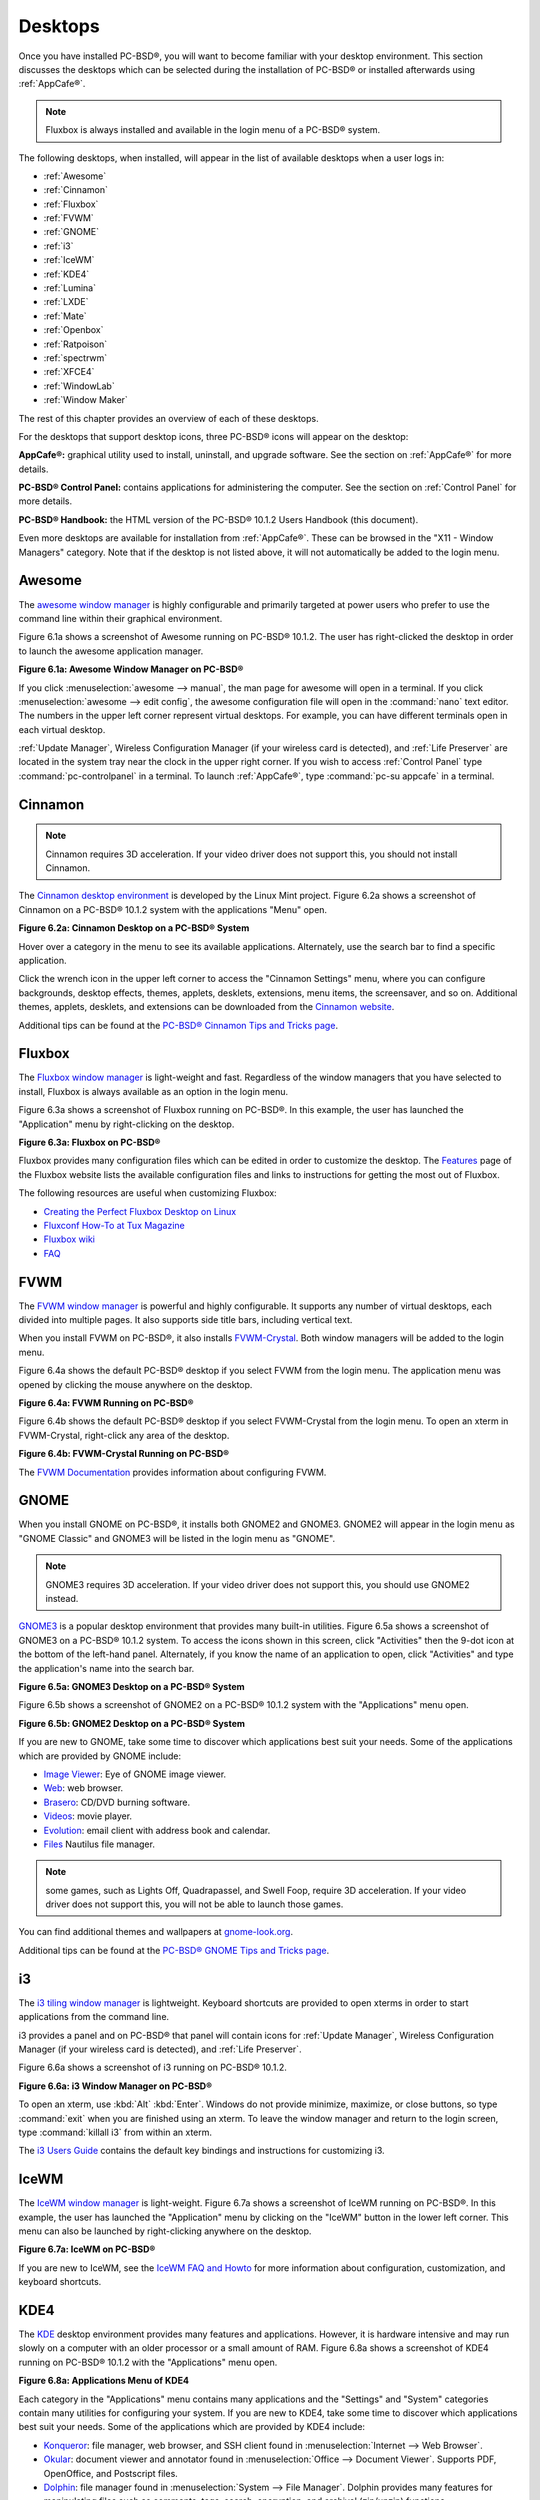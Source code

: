 .. index:: desktop
.. _Desktops:

Desktops
********

Once you have installed PC-BSD®, you will want to become familiar with your desktop environment. This section discusses the desktops which can be selected
during the installation of PC-BSD® or installed afterwards using :ref:`AppCafe®`.

.. note:: Fluxbox is always installed and available in the login menu of a PC-BSD® system.

The following desktops, when installed, will appear in the list of available desktops when a user logs in: 

* :ref:`Awesome`

* :ref:`Cinnamon`

* :ref:`Fluxbox`

* :ref:`FVWM`

* :ref:`GNOME`

* :ref:`i3`

* :ref:`IceWM`

* :ref:`KDE4`

* :ref:`Lumina`

* :ref:`LXDE`

* :ref:`Mate`

* :ref:`Openbox`

* :ref:`Ratpoison`

* :ref:`spectrwm`

* :ref:`XFCE4`

* :ref:`WindowLab`

* :ref:`Window Maker`

The rest of this chapter provides an overview of each of these desktops.

For the desktops that support desktop icons, three PC-BSD® icons will appear on the desktop: 

.. image:: images/appcafe_logo.png

**AppCafe®:** graphical utility used to install, uninstall, and upgrade software. See the section on :ref:`AppCafe®` for more details. 

.. image:: images/controlpanel_logo.png

**PC-BSD® Control Panel:** contains applications for administering the computer. See the section on :ref:`Control Panel` for more details.

.. image:: images/pcbsd-handbook.png

**PC-BSD® Handbook:** the HTML version of the PC-BSD® 10.1.2 Users Handbook (this document).

Even more desktops are available for installation from :ref:`AppCafe®`. These can be browsed in the "X11 - Window Managers" category. Note that if the
desktop is not listed above, it will not automatically be added to the login menu.

.. index:: Awesome
.. _Awesome:

Awesome
=======

The `awesome window manager <http://awesome.naquadah.org/>`_ is highly configurable and primarily targeted at power users who prefer to use the command line
within their graphical environment.

Figure 6.1a shows a screenshot of Awesome running on PC-BSD® 10.1.2. The user has right-clicked the desktop in order to launch the awesome application
manager.

**Figure 6.1a: Awesome Window Manager on PC-BSD®** 

.. image:: images/awesome.png

If you click :menuselection:`awesome --> manual`, the man page for awesome will open in a terminal. If you click :menuselection:`awesome --> edit config`, the
awesome configuration file will open in the :command:`nano` text editor. The numbers in the upper left corner represent virtual desktops. For example, you can
have different terminals open in each virtual desktop.

:ref:`Update Manager`, Wireless Configuration Manager (if your wireless card is detected), and :ref:`Life Preserver` are located in the system tray near the
clock in the upper right corner. If you wish to access :ref:`Control Panel` type :command:`pc-controlpanel` in a terminal. To launch :ref:`AppCafe®`, type
:command:`pc-su appcafe` in a terminal.

.. index:: Cinnamon
.. _Cinnamon:

Cinnamon
========

.. note:: Cinnamon requires 3D acceleration. If your video driver does not support this, you should not install Cinnamon.

The `Cinnamon desktop environment <http://cinnamon.linuxmint.com/>`_ is developed by the Linux Mint project. Figure 6.2a shows a screenshot of Cinnamon on a
PC-BSD® 10.1.2 system with the applications "Menu" open.

**Figure 6.2a: Cinnamon Desktop on a PC-BSD® System**

.. image:: images/cinnamon.png

Hover over a category in the menu to see its available applications. Alternately, use the search bar to find a specific application.

Click the wrench icon in the upper left corner to access the "Cinnamon Settings" menu, where you can configure backgrounds, desktop effects, themes, applets,
desklets, extensions, menu items, the screensaver, and so on. Additional themes, applets, desklets, and extensions can be downloaded from the
`Cinnamon website <http://cinnamon.linuxmint.com/>`_.

Additional tips can be found at the `PC-BSD® Cinnamon Tips and Tricks page <http://wiki.pcbsd.org/index.php/AppCafe/x11/cinnamon>`_.


.. index:: Fluxbox
.. _Fluxbox:

Fluxbox
=======

The `Fluxbox window manager <http://fluxbox.org/>`_ is light-weight and fast. Regardless of the window managers that you have selected to install, Fluxbox is
always available as an option in the login menu.

Figure 6.3a shows a screenshot of Fluxbox running on PC-BSD®. In this example, the user has launched the "Application" menu by right-clicking on the desktop.

**Figure 6.3a: Fluxbox on PC-BSD®** 

.. image:: images/fluxbox1.png

Fluxbox provides many configuration files which can be edited in order to customize the desktop. The `Features <http://www.fluxbox.org/features/>`_ page of
the Fluxbox website lists the available configuration files and links to instructions for getting the most out of Fluxbox.

The following resources are useful when customizing Fluxbox:

* `Creating the Perfect Fluxbox Desktop on Linux <https://www.linux.com/learn/tutorials/467792-creating-the-perfect-fluxbox-desktop-on-linux>`_

* `Fluxconf How-To at Tux Magazine <http://www.tuxmagazine.com/node/1000191>`_

* `Fluxbox wiki <http://fluxbox-wiki.org/>`_

* `FAQ <http://fluxbox-wiki.org/FAQ_en.html>`_

.. index:: FVWM
.. _FVWM:

FVWM
====

The `FVWM window manager <http://fvwm.org/>`_ is powerful and highly configurable. It supports any number of virtual desktops, each divided into multiple
pages. It also supports side title bars, including vertical text.

When you install FVWM on PC-BSD®, it also installs `FVWM-Crystal <http://gna.org/projects/fvwm-crystal/>`_. Both window managers will be added to the login
menu.

Figure 6.4a shows the default PC-BSD® desktop if you select FVWM from the login menu. The application menu was opened by clicking the mouse anywhere on the
desktop.

**Figure 6.4a: FVWM Running on PC-BSD®** 

.. image:: images/fvwm1.png

Figure 6.4b shows the default PC-BSD® desktop if you select FVWM-Crystal from the login menu. To open an xterm in FVWM-Crystal, right-click any area of the
desktop.

**Figure 6.4b: FVWM-Crystal Running on PC-BSD®**

.. image:: images/fvwm2.png

The `FVWM Documentation <http://fvwm.org/doc/unstable/index.html>`_ provides information about configuring FVWM.

.. index:: GNOME
.. _GNOME:

GNOME
=====

When you install GNOME on PC-BSD®, it installs both GNOME2 and GNOME3. GNOME2 will appear in the login menu as "GNOME Classic" and GNOME3 will be listed in
the login menu as "GNOME". 

.. note:: GNOME3 requires 3D acceleration. If your video driver does not support this, you should use GNOME2 instead.

`GNOME3 <http://www.gnome.org/>`_ is a popular desktop environment that provides many built-in utilities. Figure 6.5a shows a screenshot of GNOME3 on a
PC-BSD® 10.1.2 system. To access the icons shown in this screen, click "Activities" then the 9-dot icon at the bottom of the left-hand panel. Alternately, if
you know the name of an application to open, click "Activities" and type the application's name into the search bar.

**Figure 6.5a: GNOME3 Desktop on a PC-BSD® System**

.. image:: images/gnome1.png

Figure 6.5b shows a screenshot of GNOME2 on a PC-BSD® 10.1.2 system with the "Applications" menu open.

**Figure 6.5b: GNOME2 Desktop on a PC-BSD® System**

.. image:: images/gnome2.png

If you are new to GNOME, take some time to discover which applications best suit your needs. Some of the applications which are provided by GNOME include: 

* `Image Viewer <http://projects.gnome.org/eog/>`_: Eye of GNOME image viewer.
  

* `Web <https://wiki.gnome.org/Apps/Web>`_: web browser.
  

* `Brasero <http://projects.gnome.org/brasero/>`_: CD/DVD burning software.
  

* `Videos <https://wiki.gnome.org/Apps/Videos>`_: movie player.
  

* `Evolution <http://projects.gnome.org/evolution/>`_: email client with address book and calendar.
  

* `Files <:http://live.gnome.org/Nautilus>`_ Nautilus file manager.

.. note:: some games, such as Lights Off, Quadrapassel, and Swell Foop, require 3D acceleration. If your video driver does not support this, you will not be
   able to launch those games.

You can find additional themes and wallpapers at `gnome-look.org <http://gnome-look.org/>`_.

Additional tips can be found at the `PC-BSD® GNOME Tips and Tricks page <http://wiki.pcbsd.org/index.php/AppCafe/x11/gnome3>`_.

.. index:: i3
.. _i3:

i3
==

The `i3 tiling window manager <http://gnome-look.org/>`_ is lightweight. Keyboard shortcuts are provided to open xterms in order to start applications from
the command line.

i3 provides a panel and on PC-BSD® that panel will contain icons for :ref:`Update Manager`, Wireless Configuration Manager (if your wireless card is
detected), and :ref:`Life Preserver`.

Figure 6.6a shows a screenshot of i3 running on PC-BSD® 10.1.2. 

**Figure 6.6a: i3 Window Manager on PC-BSD®** 

.. image:: images/i3.png

To open an xterm, use :kbd:`Alt` :kbd:`Enter`. Windows do not provide minimize, maximize, or close buttons, so type :command:`exit` when you are finished
using an xterm. To leave the window manager and return to the login screen, type :command:`killall i3` from within an xterm.

The `i3 Users Guide <http://i3wm.org/docs/userguide.html>`_ contains the default key bindings and instructions for customizing i3.

.. index:: IceWM
.. _IceWM:

IceWM
=====

The `IceWM window manager <http://www.icewm.org/>`_ is light-weight. Figure 6.7a shows a screenshot of IceWM running on PC-BSD®. In this example, the
user has launched the "Application" menu by clicking on the "IceWM" button in the lower left corner. This menu can also be launched by right-clicking
anywhere on the desktop.

**Figure 6.7a: IceWM on PC-BSD®**

.. image:: images/icewm.png

If you are new to IceWM, see the `IceWM FAQ and Howto <http://www.sosst.sk/doc/icewm/FAQ/>`_ for more information about configuration, customization, and
keyboard shortcuts.

.. index:: KDE
.. _KDE4:

KDE4
====

The `KDE <http://kde.org/>`_ desktop environment provides many features and applications. However, it is hardware intensive and may run slowly on a computer
with an older processor or a small amount of RAM. Figure 6.8a shows a screenshot of KDE4 running on PC-BSD® 10.1.2 with the "Applications" menu open.

**Figure 6.8a: Applications Menu of KDE4**

.. image:: images/kde.png

Each category in the "Applications" menu contains many applications and the "Settings" and "System" categories contain many utilities for configuring your
system. If you are new to KDE4, take some time to discover which applications best suit your needs. Some of the applications which are provided by KDE4
include: 

* `Konqueror <http://docs.kde.org/stable/en/applications/konqueror/index.html>`_: file manager, web browser, and SSH client found in
  :menuselection:`Internet --> Web Browser`.

* `Okular <http://docs.kde.org/stable/en/kdegraphics/okular/index.html>`_: document viewer and annotator found in :menuselection:`Office --> Document Viewer`.
  Supports PDF, OpenOffice, and Postscript files.

* `Dolphin <http://docs.kde.org/stable/en/applications/dolphin/index.html>`_: file manager found in :menuselection:`System --> File Manager`. Dolphin provides
  many features for manipulating files such as comments, tags, search, encryption, and archival (zip/unzip) functions.

By default, desktop effects are disabled as not all video cards support them. If your video card supports 3D effects and you would like to enable them in KDE,
go to :menuselection:`System Settings --> Desktop Effects --> General` and check the box "Enable desktop effects at startup". 

Some of KDE's games require 3D support. If your video card does not support 3D, these games will fail to start.

If you have KDE installed and are currently logged into a different window manager, you can still run any KDE application by specifying its name. For example,
type :command:`konqueror` to run the Konqueror web browser or :command:`dolphin` to access the Dolphin file manager.

`KDE Applications <http://www.kde.org/applications/>`_ includes descriptions and screenshots of all of KDE's applications as well as links to their handbooks.

`kde-look.org <http://www.kde-look.org/>`_ contains additional themes and wallpapers.

.. index:: Lumina
.. _Lumina:

Lumina
======

The Lumina Desktop Environment (Lumina for short) is a lightweight, XDG-compliant, BSD-licensed desktop environment that focuses specifically on streamlining
the ability to get work done while minimizing system overhead. It is specifically designed for PC-BSD® and FreeBSD, but has also been ported to many other
BSD and Linux operating systems. It is based on the Qt graphical toolkit and the Fluxbox window manager, and uses a small number of X utilities for various
tasks, such as :command:`numlockx` and :command:`xscreensaver`.

Lumina's features include: 

* Very little system overhead.

* Intelligent "favorites" system for creating quick shortcuts to applications, files, and directories.

* ZFS file restore functionality through the "Insight" file manager.

* Desktop system is plugin-based, which is similar to Android or other modern operating systems.

* Simple access to operating system-specific functionality such as screen brightness, audio volume, and battery status.

Figure 6.9a shows a screenshot of Lumina on a PC-BSD® 10.1.2 system with the "User" button clicked.

**Figure 6.9a: Lumina Desktop**

.. image:: images/lumina1.png

.. note:: while the PCDM login manager will automatically display Lumina in the desktop menu on a PC-BSD® system, users of other operating systems can add
   "Lumina-DE" as the name of the binary in their :file:`.startx`, :file:`.xinitrc`, or similar startup file.

The "User" button provides quick access for user interaction with the system. The left frame of this menu contains the following 4 tabs: 

* **Favorites:** the yellow star icon allows the user to quickly launch anything that was setup as a "favorite". Favorites can be applications, files, or
  directories, and are separated into those three categories. Favorites can be removed by clicking the small button on the right side of the entry. If the
  button icon is a red minus sign, removing the favorite does not actually delete the file as just its link is removed. If the button icon is a trash can, the
  file will actually get deleted permanently. Note that anything that exists in the users Desktop folder (:file:`~/Desktop`) is automatically treated as a
  favorite.

* **System Applications:** the white and blue gear icon lets the user browse all the applications currently registered on the system. By default, applications
  are listed alphabetically, but the list can be narrowed down by category using the drop-down list at the top of the tab. If you are running PC-BSD® or
  another operating system that has a pre-defined application "store", you will also have a shortcut at the top of the tab which will open up that application
  store. On a PC-BSD® system, the shortcut is to :ref:`AppCafe®`. Each application has a little "star" button on the right side of the entry. This allows
  you to mark an application as a favorite and have it appear on your personal list of quick shortcuts.

* **Home Directory:** the blue folder icon lets the user quickly browse through all the directories in their home and open any of them in the Insight file
  manager by clicking the "Browse" button. You also have the same little "star" on directories that can be clicked to mark that directory as a favorite if you
  want quick access to it later.

* **Desktop Preferences:** the yellow tool icon provides quick shortcuts to system and desktop configuration utilities. It also contains "About the Lumina Desktop"
  which can be clicked to determine the installed version of Lumina. You can also determine the version by typing :command:`lumina-info`.

If you are on PC-BSD®, or a supported operating system, you should have links to the operating system's control panel, the desktop configuration utility
(:command:`lumina-config`), :command:`qt-config` (if it is installed), the screen configuration utility (:command:`lumina-xconfig`), and the screensaver configuration utility.

Any open windows or applications will have a button appear in the section of the panel near the "User" button. If the application provides an icon, the button
will appear as that icon and if you mouse over it, the tooltip will show the name of the application. If you have multiple copies of an application running,
it will combine all those entries into a single button and list the number of windows after the icon. If you click on a button, it will automatically make
that window active. If there are multiple windows, you can select the particular window you want from a drop-down menu. The color of the button will change
depending on the state of the window: grey for a hidden or minimized window, white for a visible but inactive window, yellow for the active window, and orange
for a window that needs attention.

The system tray is located in the right portion of the panel. Any applications that register a tray icon will appear in this area. Click an icon to
interact with that application directly. The current system time shown by the clock is in the default format for the current locale.

.. index:: Lumina
.. _System Dashboard:

System Dashboard
----------------

The "System Dashboard" button is located at the far right of the panel and shown in Figure 6.9b. 

**Figure 6.9b: System Dashboard Menu**

.. image:: images/lumina2.png

This button provides quick access to hardware-specific information or operations, as supported by your operating system. The possible menu entries are: 

* A slider for changing the audio volume for the system from 0% to 100%. If the operating system provides a mixer utility, an icon will also appear. Click the
  icon to launch that mixer utility for advanced control of the audio system.

* The current status of the battery, if your system has one, and the estimated time remaining if that battery is discharging.

* A listing of the number of virtual workspaces that are in use, with arrows to switch between the different workspaces. 

* The "Log Out" button for ending the desktop session. When the "Log Out" button is clicked, a window of choices will be displayed in the middle of the screen.
  The choices include: "Log Out", "Restart" (if the user has permission), "Shutdown" (if the user has permission), "Cancel" (to exit the choice menu), "Lock" (which returns
  to a login menu), and "Suspend" (press the system's power button to login and resume operation).
  
.. index:: Lumina
.. _Right-Click Menu:

Right-Click Menu
----------------

If the user right-clicks on the desktop, a menu of quick shortcuts will appear for instant access and the title of the menu will indicate the name of the
workspace. While this menu can be customized, here is a quick summary of the default items on the menu.

* **Terminal:** used to launch a system terminal. The default is :command:`xterm`, but this can be customized.

* **Browse System:** launches the file manager. The default file manager, Insight, is recommended but this can be customized.

* **Settings:** contains configuration shortcuts for the screensaver, desktop, and screen, as well as a shortcut to :ref:`Control Panel` and for determining the version of Lumina.

* **Unlock/Lock Desktop:** used to lock or unlock the desktop plugins. When unlocked, desktop plugins become "active" and can be moved, resized, or removed
  from the desktop. It is recommended to leave the desktop locked during normal operations.

* **Snap Plugins to Grid:** this option only appears when the desktop is unlocked. Used to align and resize all the desktop plugins on an invisible 32x32
  pixel grid, with special adjustments to align on the bottom and right screen edges if necessary, in order to provide a uniform appearance.

* **Log Out:** opens the system log out window, with options to shutdown/restart the system (if the user has permission), log out of the desktop session, lock
  the system, or cancel the log out window.

.. index:: Lumina
.. _Lumina Configuration Utility:

Lumina Configuration Utility
----------------------------

The Lumina Configuration utility, shown in Figure 6.9c, allows the user to configure every aspect of the desktop and is the recommended way to make changes.
To launch this utility, click the "User" icon then :menuselection:`Desktop Preferences --> Desktop Appearance/Plugins` or, right-click the desktop and click
:menuselection:`Settings --> Desktop`, or type :command:`lumina-config` from an xterm.

**Figure 6.9c: Lumina Desktop Configuration**

.. image:: images/lumina3.png

Each of the tabs at the top configures a different area of the system, with the most frequently changed options on the left side. Once changes have been made,
the "Save Changes" button at the bottom of the window will become active. This allows the user to setup multiple changes in any tab and apply them all at the
same time.

.. note:: if you make any changes in any of the tabs, click "Save Changes" before exiting this utility in order to save them.

The following tabs are available: 

**Appearance:** this tab is used to change the visual appearance and functionality of the desktop on a per-screen basis. The "Wallpaper" tab can be used to add
("+" button) or remove ("-" button) the image(s) to use for the desktop's wallpaper. By default, when you click the "+" button, the Lumina backgrounds stored in
:file:`/usr/local/share/wallpapers/Lumina-DE/` are displayed. Click the drop-down "Look In:" menu to select an alternate wallpaper location. If multiple images
are selected, the "Rotate Background" button can be selected as well as a specified time interval in minutes to rotate to the next image.

Click the "Theme" tab to change the default font, font size, theme template, color scheme, and icon pack. It is possible to create your own theme template or color
scheme by clicking the "Edit" button next to those options and changing the settings as necessary. Note that the theme templates are written as Qt stylesheets, so some
scripting experience may be helpful when configuring a theme. After making your changes, you can either click the "Save" button to save the theme without closing the editor,
or click the "Apply" button which will both save the theme and close the theme editor.

**Interface:** the "Interface" tab is used to configure the desktop menu and panels. Its "Desktop" tab, shown in Figure 6.9d, is used to configure which items appear in the
right-click menu.

**Figure 6.9d: Right-Click Menu Configuration**

.. image:: images/lumina4.png

To add an item to the right-click menu, click the "+" button. This will open the "Select Plugin" where you can add an application, custom app, an entry for the File Manager,
a separator, a shortcut to Settings, a terminal, or a listing of currently open applications. Alternately, click "Add Utility to Screen" and select which application to add.
To remove an item from the right-click menu, highlight it and click the "-" button. Use the arrow buttons to change the order of the items in the right-click menu.

Click the "Panels" tab to see the screen shown in Figure 6.9e.

**Figure 6.9e: Panel Configuration**

.. image:: images/lumina5.png

This screen can be used to customize the location, size, alignment, and theme of an existing panel and to add ("+") or delete ("-") additional panels. Panels must
be aligned along a screen edge, opposite screen edges in the case of two panels, and may have any width, color, or transparency. Use the "Location" drop-down menu
to set the location of the panel which can be "Top", "Bottom", "Left", or "Right". The "Size" can be used to specify the panel width in pixels and the length as a
percentage. The "Alignment" drop-down menu can be used to center the panel on the edge or pin it to one of the corners. If you would like the panel to be hidden unless
the mouse is hovered over it, check the box "Auto-hide Panel". Use the "Custom Color" option to fine-tune the panel color. 

Once a panel's appearance has been configured, plugins can be added by clicking "Plugins" then the "+" button and selecting a plugin from the list that appears. Similarly,
clicking the "-" button will remove the selected plugin, and the arrow buttons can be used to move the location of the plugin on the panel. The top of the
list corresponds to either the top of a vertical panel or the left side of a horizontal panel. Some of the available plugins include:

* Application Launcher: when you select this plugin, it will prompt you to select the application to launch. This will add a shortcut for launching the selected application
  to the panel.

* Battery Monitor: hover over this icon to view the current charge status of the battery. When the charge reaches 15% or below, the low battery icon will flash intermittently
  and will change to a low battery icon when there is less than 5% charge left.

* Desktop Bar: adds a "star" button for automatically displaying entries for anything in the :file:`~/Desktop` folder and alternately launching the selected entry.

* Start Menu: adds a classic start menu as seen on other operating systems.

* Home Button: this button will hide all open windows so that only the desktop is visible. This is useful for touch screens or small devices.

* Task Manager: is added by default. Its behavior is to group windows by application.

* Task Manager (No Groups): ensures that every window gets its own button. This uses a lot more space on the panel since it needs to put part of the window title on
  each button.

.. note:: each Lumina plugin automatically contains a unique settings file in :file:`~/.lumina/desktop-plugins/<plugin_name>---<screen number>.<pluginnumber>.conf`, which
   contains its location and sizing information as well as providing the possibility for each plugin to store its own customized settings as necessary.

**Applications:** the "Applications" tab, shown in Figure 6.9f, is used to configure which applications start when you login to Lumina as well as the default
applications and file types. 

**Figure 6.9f: Lumina Applications Configuration**

.. image:: images/lumina6.png

To configure auto-start, click the "Application" menu to select the application's name from a drop-down menu or the "Binary" or "File" icon to browse to the location of 
the application or file to open. If you select a file name, Lumina will automatically open it in an application that is capable of reading the file type.

To configure the default applications and file types, click the "File Defaults" tab. In the screen shown in Figure 6.9g, you can configure the default web browser,
email client, file manager, and virtual terminal. Either click "Click to Set" or the name of the existing application to select from a menu of available applications.
If you wish to restore the default application, click the current application's name, then click "Restore Defaults".

**Figure 6.9g: Lumina Defaults Configuration**

.. image:: images/lumina7.png

This screen can also be used to set the default application for several categories of file types. To add an application, select the file type and either
click "Set App", which will open a drop-down menu of common applications, or "Set Binary", which will open a file browser so that you can browse to the path
of the application.

.. note:: some applications, such as web browsers, keep their own internal lists of default applications for opening particular types of files. If you set
   that application to use the :command:`lumina-open` or :command:`xdg-open` utilities, it will use the default applications that are set here instead so that
   there is only a single list of default applications for the system.

**Shortcuts:** the "Shortcuts" tab, shown in Figure 6.9h, is used to configure various keyboard shortcuts for system or window tasks. Most of these
options relate to window and workspace management, such as moving windows between workspaces, but there are also options for changing the system audio volume
or screen brightness. Note that a shortcut that is already in use can **not** be assigned to another action. First, that shortcut needs to be cleared and
saved, before that key press will be detectable when creating or changing a shortcut.

**Figure 6.9h: Lumina Shortcuts Configuration**

.. image:: images/lumina8.png

**Session:** the "Session" tab, shown in Figure 6.9i, governs the general settings for the desktop session. These settings are usually not changed on a
frequent basis.

**Figure 6.9i: Lumina Session Configuration**

.. image:: images/lumina12.png

The "General Options" tab contains the following options: "Enable numlock on startup", "Play chimes on startup", and "Play chimes on exit". It can also
be used to change the user's icon which appears in the login menu and to set the time format, date format, and time zone. It can also be used to reset
the desktop settings to either system defaults or Lumina defaults.

The "Window System" tab allows the user to setup various configuration options for the window manager. These options include the number of workspaces,
where new windows are placed on the screen, when windows receive focus, and the appearance of the frame around application windows.
  
.. index:: Lumina
.. _Lumina Screenshot:

Lumina Screenshot
-----------------

This utility can be used to take screenshots of the desktop or applications and save them as PNG image files. To launch this utility, click the icon for
:menuselection:`System Applications --> Lumina Screenshot` or type :command:`lumina-screenshot` from an xterm.

To take a screenshot, click the "Snap" button in the upper-right corner of the screen shown in Figure 6.9j.

**Figure 6.9j: Lumina Screenshot**

.. image:: images/lumina9.png

The settings at the bottom of the window can be used to select the "Entire Screen" or to "Select Window". The delay, in number of seconds, can also be
configured in order to give time to setup the screenshot. If you like the look of the taken screenshot, as shown in the preview, click the "Save" button to
open a window where you can specify the name and location of the saved screenshot.

.. note:: the "Print Screen" keyboard shortcut is set to run this utility by default.

.. index:: Lumina
.. _Insight File Manager:

Insight File Manager
--------------------

The Insight file manager, shown in Figure 6.9k, allows the user to easily browse and modify files on the local system on a per-directory basis. To open
Insight, right-click the desktop and select "Browse System" or type :command:`lumina-fm` from an xterm.

**Figure 6.9k: Insight File Manager**

.. image:: images/lumina10.png

It is possible to open up additional directories through the tab system (use :kbd:`Ctrl-T` or click :menuselection:`File --> New Tab`), allowing the user to
easily manage multiple locations on the system. Insight also features the ability to "bookmark" locations on the system for instant access via the "star"
button. Once a location has been bookmarked, it will be available via the "Bookmarks" menu at the top of the window. Any removable devices that are available
on the system will show up in the "External Devices" menu, if supported by the operating system. When an item is selected, the options on the left side of the
screen will show the possible actions that may be taken with regards to that item. Possible actions include: "open", "open with" (will prompt for the
application to use), "add to favorites", "rename", "cut", "copy", "paste", and "delete". By default, the actions buttons are visible. They can be made
invisible by clicking :menuselection:`View --> Show Action Buttons`. To disable thumbnails, uncheck :menuselection:`View --> Load Thumbnails. Note that
this option does not retroactively remove thumbnails that have already been loaded, it only prevents loading thumbnails in new directories. Hidden files are
not shown by default; this can be changed by checking :menuselection:`View --> Show Hidden Files.

If you select a file or directory and right-click it, the following options become available: "Open", "Open With" (where you select the application to use), "Rename",
"View Checksums" (shows the MD5 checksum), "Cut Selection", "Copy Selection", "Paste", "Delete Selection", or "File Properties" (such as file type, size,
permissions, and creation date).

A few additional options may be available at the bottom of the window, depending on the directory being viewed and the types of files that are in it:

* **New file:** the ability to create a new file is available if the user has permission to modify the contents of the current directory.

* **New Dir:** the ability to create a new directory is available if the user has permission to modify the contents of the current directory.

* **Slideshow:** if there are image files in the directory, this option will display those image files as a slideshow and provide arrows for going forward or back by
  one file or to the very beginning or end of the file list. Buttons are also provided for deleting the currently displayed image or to rotate it, and save the
  rotation, clockwise or counter-clockwise.

* **Play:** will appear if there are supported multimedia files in the directory. The types of files that are supported depends on what multimedia plugins are
  installed on the system. If a particular file is not recognized as a multimedia file, install the associated multimedia codec using the operating system's
  application management software and restart the file manager.

* **Backups:** if the system is formatted with ZFS and snapshots of the current directory are available, this button will appear. Snapshots are organized from
  oldest to newest, with the most recent snapshot selected by default, and the contents of the directory at the time of that snapshot are displayed. To
  restore a file or multiple files, select them from the list and click the "Restore Selection" button. If those files still exist and you want to overwrite
  them, make sure the "Overwrite Existing Files" option is checked first. Otherwise, if a file with that name exists, the restore will append a number to the
  end of the filename. For example, the first restored version of :file:`testfile.txt` will become :file:`testfile-1.txt`.
  
.. index:: Lumina
.. _Lumina Open:

Lumina Open
-----------

To open a file, directory, or URL from the command line, use :command:`lumina-open` followed by the full path to the file or the URL. This utility will look
for an appropriate application to use to open the specified file or URL. If there is no default application registered for the input type, a small dialog will
prompt the user to select which application to use, and optionally set it as the default application for this file type. As seen in Figure 6.9l, this dialog
organizes the available applications into three types: 

* **Preferred:** these applications have registered their Mime type with the system and can open that type of file. Also included are any applications that
  have been used to open this type of file before as it keeps track of the last three applications used for that file type.

* **Available:** displays all the applications installed on the system, organized by category and name.

* **Custom:** lets the user manually type in the binary name or path of the application to use. It also provides a small button to let the user graphically
  search the system for the binary. Whenever text is entered, a check is performed to determine whether that is a valid binary and the icon will change
  between a green checkmark or a red X as appropriate.

**Figure 6.9l: Lumina Open**

.. image:: images/lumina11.png

.. index:: Lumina
.. _Lumina Search:

Lumina Search
-------------

The :command:`lumina-search` utility provides the ability to easily search for and launch applications or to quickly search for file and directories. The "*" wildcard
can be used in the search terms and the search will include hidden files if the search term starts with a dot ("."). Figure 6.9m shows a screenshot of this utility.

**Figure 6.9m: Lumina Search**

.. image:: images/lumina13.png

By default, a "Files or Directories" search is limited to the user's home directory, as indicated by the "Search: ~" at the bottom of the screen. The "Smart: Off" indicates
that every subdirectory is included in the search; in other words, there are no excluded directories. To add additional search directories or to exclude subdirectories, click 
the wrench icon to see the screen shown in Figure 6.9n.

**Figure 6.9n: Configuring the Search Directories**

.. image:: images/lumina14.png

Click the blue folder icon to change the starting search directory. For example, you can select "Computer" then "/" from the "Select Search Directory" screen to search the entire
contents of the computer. You can also add directories to exclude from searches by clicking the "+" button. If you add any excludes, you can delete an exclude by highlighting it
and clicking the "-" button. By default, the "Save as Defaults" option is selected. Unselect this option if you only wish to temporarily modify your search settings.

.. index:: Lumina
.. _Lumina Xconfig:

Lumina Xconfig
--------------

The :command:`lumina-xconfig` utility is a graphical front-end to the :command:`xrandr` command line utility. It provides the ability to probe and manage any number
of attached monitors. To start this utility, right-click the desktop and select :menuselection:`Settings --> Screen Configuration`, click the "User" icon then
:menuselection:`Desktop Preferences --> Screen Configuration`, or type :command:`lumina-xconfig` from an xterm. This will open a screen similar to the one shown in
Figure 6.9o.

**Figure 6.9o: Configuring Monitors**

.. image:: images/lumina15.png

In this example, two monitors are attached to the system and each is displayed along with their current screen resolution.

.. index:: LXDE
.. _LXDE:

LXDE
====

The `Lightweight X11 Desktop Environment <http://lxde.org/>`_ is an excellent choice for older hardware or for users who want a complete desktop
environment without all of the overhead required by KDE or GNOME. Since it is XDG-compliant, the PC-BSD® :ref:`Control Panel`, :ref:`AppCafe®`, and
:ref:`Life Preserver` are available on the desktop and integrated into LXDE's menus.

Figure 6.10a shows a screenshot of the default LXDE installation with the LXPanel open.

**Figure 6.10a: LXDE Desktop on a PC-BSD® System** 

.. image:: images/lxde.png

In addition to the PC-BSD® utilities, LXDE provides the following utilities: 

* `LXPanel <http://wiki.lxde.org/en/LXPanel>`_: desktop panel which is launched by clicking on the PC-BSD® icon in the lower right corner of the desktop. To
  configure the panel, right-click the PC-BSD® icon and select "Panel Settings" or "Add/Remove Panel Items" from the right-click menu.

* `PCManFM <http://wiki.lxde.org/en/PCManFM>`_: found in :menuselection:`System Tools --> File Manager PCManFM`. A file manager with features like drag and
  drop, tabbed browsing, built-in file search, file association with default application, thumbnails for images, bookmarks, and support for non-UTF-8 encoded
  filenames.

* `GPicView <http://wiki.lxde.org/en/GPicView>`_: fast image viewer found in :menuselection:`Accessories --> Image Viewer`.

* `Leafpad <http://tarot.freeshell.org/leafpad/>`_: a light-weight graphical text editor found in :menuselection:`Accessories --> Leafpad`.

* `LXTerminal <http://wiki.lxde.org/en/LXTerminal>`_: terminal emulator found in :menuselection:`Accessories --> LXTerminal` 

* `Xarchiver <http://xarchiver.sourceforge.net/>`_: archiver utility that supports the 7z, ARJ, bzip2, gzip, lzma, RAR, RPM, DEB, tar, and ZIP file formats.
  Found in :menuselection:`Accessories --> Xarchiver`.

* **epdfview**: a PDF viewer with printing support found in :menuselection:`Office --> Document Viewer`.

* `LXTask <http://wiki.lxde.org/en/LXTask>`_: task manager and system monitor found in :menuselection:`System Tools --> Task Manager`.

* `LXAppearance <http://wiki.lxde.org/en/LXAppearance>`_: a theme switcher for customizing the widgets, colors, icons, mouse cursors, and sound effects used
  by applications. Found in :menuselection:`Preferences --> Customize Look and Feel`.

* **LXInput:** a tool to configure your keyboard and mouse found in :menuselection:`Preferences --> Keyboard and Mouse`.

* :ref:`Openbox`: the window manager used by LXDE. You can configure settings such as themes, appearance, mouse, and margins by going to
  :menuselection:`Preferences --> Openbox Configuration Manager`.

This `forum post <http://forums.pcbsd.org/showthread.php?t=19394>`_ describes how to configure an application to autostart when you login to LXDE.

.. index:: MATE
.. _MATE:

MATE
====

The `MATE desktop <http://mate-desktop.org/>`_ is a fork of the popular, but now unmaintained, GNOME2 desktop environment. MATE is under active development to
add support for new technologies while preserving the traditional GNOME desktop experience and its many built-in utilities. Figure 6.11a shows a screenshot of
MATE on a PC-BSD® 10.1.2 system with the "Applications" menu open.

**Figure 6.11a: MATE Desktop on a PC-BSD® System**

.. image:: images/mate.png

Each category in the "Applications" menu contains many applications and the :menuselection:`System --> Preferences` category contains many utilities for
configuring your system. If you are new to MATE, take some time to discover which applications best suit your needs. Some of the applications which are
provided by MATE include: 

- **Engrampa:** archive manager found in :menuselection:`Accessories --> Engrampa Archive Manager`.

- **Pluma:** text editor found in :menuselection:`Accessories --> pluma Text Editor`.

- **Atril:** PDF document viewer found in :menuselection:`Office --> Atril Document Viewer`.

- **Caja:** file manager found in :menuselection:`System Tools --> Caja`. It is a fork of Nautilus.

You can find additional themes and wallpapers at `gnome-look.org <http://gnome-look.org/>`_. 

.. index:: Openbox
.. _Openbox:

Openbox
=======

This `minimalist window manager <http://openbox.org/>`_ is highly configurable. It is the window manager used by LXDE but can also be run separately
from LXDE.

Figure 6.12a provides a screenshot of Openbox running on a PC-BSD® system. The application menu was launched by right-clicking on an area of the desktop.

**Figure 6.12a: Openbox on a PC-BSD® System**

.. image:: images/openbox1.png

The application menu contains an entry for the Openbox Configuration Manager which can be used to customize settings such as themes, appearance, mouse, and
margins. A screenshot of this configuration utility is shown in Figure 6.12b. 

**Figure 6.12b: Openbox Configuration Manager**

.. image:: images/openbox2.png

A list of websites containing additional themes is available from the `Openbox wiki <http://openbox.org/wiki/Openbox:Themes>`_.


.. index:: Ratpoison
.. _Ratpoison:

Ratpoison
=========

The `simple Ratpoison window manager <http://www.nongnu.org/ratpoison/>`_ has no fat library dependencies, no fancy graphics, or window decorations.

Figure 6.13a provides a screenshot of Ratpoison running on a PC-BSD® system:

**Figure 6.13a: Ratpoison on a PC-BSD® System** 

.. image:: images/ratpoison.png

Ratpoison uses keyboard shortcuts. To view the shortcuts, press :kbd:`Ctrl-t` then :kbd:`?`. To leave this help screen, press :kbd:`Enter`.

To open an xterm, press :kbd:`Ctrl-t` then :kbd:`c`. Type :command:`exit` to close the xterm. Type :command:`killall ratpoison` within an xterm to leave
Ratpoison and return to the login screen.

The `Ratpoison wiki <https://wiki.archlinux.org/index.php/Ratpoison>`_ contains an FAQ and tips for setting keyboard shortcuts.

.. index:: spectrwm
.. _spectrwm:

spectrwm
========

The `spectrwm minimalist window manager <http://opensource.conformal.com/wiki/spectrwm>`_, formerly known as scrotwm, is written by OpenBSD hackers. It
provides keyboard shortcuts, a configuration file, and assumes that the user prefers to use the command line. If you have not used spectrwm before, spend some
time reading through its `man page <https://opensource.conformal.com/cgi-bin/man-cgi?spectrwm>`_ first.

To launch applications within spectrwm, start an xterm by pressing :kbd:`Alt+Shift+Return`. Once you have an xterm, you can start any program you wish. For
example, to start :ref:`Control Panel` type :command:`pc-controlpanel`. spectrwm does not provide minimize, maximize, or close buttons within its windows. To
close a GUI application, use :kbd:`CTRL-c` within the xterm you used to launch the application. To leave this desktop, type :command:`killall spectrwm` from
an xterm.

.. index:: Windowlab
.. _Windowlab:

WindowLab
=========

The `WindowLab window manager <http://nickgravgaard.com/windowlab/>`_ is small and simple. It uses a window resizing mechanism that allows one or many edges
of a window to be changed in one action, and an innovative menubar that shares the same part of the screen as the taskbar. It follows a click-to-focus but not
raise-on-focus policy. This means that when a window is clicked it gets focus, but it is not redrawn to obscure other windows. This allows one, for example,
to switch to a terminal to enter commands while keeping documentation visible in a web browser.

Use the right mouse button to display the top menu panel. Use the left mouse button or hover over a taskbar entry to open that application.

To add the applications you use most often to the menubar, select "Edit menu" while holding the right mouse button.

To leave the WindowLab session, select "Quit" from the menubar.

.. index:: Window Maker
.. _Window Maker:

Window Maker
============

The `Window Maker window manager <http://www.windowmaker.info/>`_ is light-weight and designed to reproduce the elegant look and feel of the
`NEXTSTEP <http://en.wikipedia.org/wiki/Nextstep>`_ user interface.

Figure 6.16a shows a screenshot of Window Maker running on PC-BSD®. In this example, the user launched the "Application" menu by right-clicking an area of
the desktop.

**Figure 6.16a: Window Maker on PC-BSD®**

.. image:: images/windowmaker1.png

In addition to the PC-BSD® utilities, Window Maker provides the following applications: 

* **WPrefs**: located in :menuselection:`Appearance --> Preferences Utility`. Allows you to configure window focus, window placement, menu alignment, icons,
  keyboard actions, mouse, fonts, and various other window manager settings.

* `wmakerconf <http://wmakerconf.sourceforge.net/>`_: found in :menuselection:`Utils --> wmakerconf`. Allows you to fine-tune your menu entries as well as
  your desktop's appearance, themes, background, mouse, and special effects. Figure 6.16b shows wmakerconf with the "Menu" button selected.

**Figure 6.16b: Editing the Application Menu Using wmakerconf** 

.. image:: images/windowmaker2.png

.. index:: Window Maker
.. _Working with the Dock:

Working with the Dock 
----------------------

Window Maker uses a dock to store application shortcuts. The dock appears as a series of icons in the upper right corner of the desktop. Docked applications
always show on the desktop, even after you close an application or close and restart your Window Maker session.

Whenever you start an application, an icon will appear in the lower left corner of the screen. You can move that icon elsewhere on the desktop with your
mouse. If you right-click the icon, you have the option to hide/unhide the icon, set icon (change its picture), or kill the application. If you drag the icon
onto the dock, it will remain on the desktop.

Once an icon is docked, a settings menu is added to the icon's right-click menu. Figure 6.16c demonstrates how to configure an icon for :ref:`AppCafe®`.

**Figure 6.16c: Configuring an Icon**

.. image:: images/windowmaker3.png

You will find the icons for :ref:`AppCafe®` and :ref:`Control Panel` in :file:`/usr/local/share/pcbsd/pc-controlpanel/icons`. Choose the 64x64 versions as
this is the size that Window Maker users. The application name for :ref:`AppCafe®` is :command:`appcafe` and for :ref:`Control Panel` it is
:command:`pc-controlpanel`.

.. index:: Window Maker
.. _DockApps:

DockApps
--------

Window Maker supports dockapps which are applications that were designed to work with Window Maker but which are separate from the Window Maker project.
Dockapps tend to be small and designed to perform a particular function. For example, there are clocks, weather applications, and CPU monitors. Most dockapps
have been ported to FreeBSD and the port always begins with "wm". You can search for these at  by entering a "Short Description" containing "dockapp". 

If your favorite dockapp has not been ported to FreeBSD, you can request that a port be created on the Ports Requests forum using these
`instructions <http://forums.pcbsd.org/showthread.php?t=13743>`_. 

.. index:: XFCE
.. _XFCE4:

XFCE4
=====

`XFCE <http://www.xfce.org/>`_ is a lightweight desktop environment that aims to be low on system resources and fast, while still being visually appealing and
user friendly. More information about XFCE, including usage tips, can be found at the `XFCE FAQ <http://wiki.xfce.org/faq>`_.

The first time you start XFCE4, you will see the message shown in Figure 6.17a.

**Figure 6.17a: Panel Welcome Message** 

.. image:: images/xfce1.png

In XFCE, a  is a bar which can hold many items such as application launchers, window lists, a clock, a notification area, and application menus. Your initial
panel setup options are: 

* **Migrate old config:** select this option if you wish to have a single panel with an application launcher and other icons as shown in Figure 6.17b. The
  application launcher menu may be accessed by the fireball icon in the lower left, or by right-clicking the desktop.

* **Use default config:** this option will install a small, minimal panel centered on the bottom. The application launcher menu may be accessed by the
  fireball icon in the lower left, or by a right-click on the desktop.

* **One empty panel:** this option will install a panel with no icons. The application menu is available by right-clicking the desktop as shown in Figures
  6.17b. 

If you wish to change your configuration choice at a later time, reset the panel using :menuselection:`Applications --> Settings --> Settings Editor`, shown
in Figure 6.17d. Right-click the entry for "xfce4-panel" and click "Reset Channel". 

**Figure 6.17b: XFCE with Complete Panel Migrated From Old Config** 

.. image:: images/xfce2.png

**Figure 6.17c: XFCE with Minimal Panel Using Default Config** 

.. image:: images/xfce3.png

**Figure 6.17d: Using Settings Editor to Reset Panel** 

.. image:: images/xfce4.png

In addition to the PC-BSD® utilities, XFCE provides the following utilities: 

* `Xfdesktop <http://www.xfce.org/projects/xfdesktop>`_: desktop manager found in :menuselection:`Settings --> Desktop`. Sets the background image, provides a
  right-click menu to launch applications, and can show files (including application launchers) or iconified windows.

* `Xfwm4 <http://www.xfce.org/projects/xfwm4>`_: window manager found in :menuselection:`Settings --> Window Manager`. It provides window decorations, virtual
  desktops, multiscreen mode, transparency and a keyboard shortcuts editor.

* `Ristretto <http://goodies.xfce.org/projects/applications/ristretto>`_: fast and light-weight picture viewer found in
  :menuselection:`Graphics --> Ristretto Image Viewer`.

* `Midori <http://www.twotoasts.de/index.php/midori/>`_: light-weight graphical browser found in :menuselection:`Internet --> Midori`.

* `Xfburn <http://goodies.xfce.org/projects/applications/xfburn>`_: CD/DVD burning tool found in :menuselection:`Multimedia --> Xfburn`.

* `Orage <http://www.kolumbus.fi/~w408237/orage/>`_: calendar and reminder daemon found in :menuselection:`Office --> Orage Calendar`.

* `Thunar <http://www.xfce.org/projects/thunar>`_: file manager found in :menuselection:`System --> Thunar File Manager`.

A list of recommended applications for XFCE can be found on the `XFCE wiki <http://wiki.xfce.org/recommendedapps>`_. 

.. index:: XFCE
.. _XFCE Plugins:

XFCE Plugins 
-------------

XFCE supports many plugins which provide additional applications that are separate from the official XFCE distribution. You can browse for plugins and read
descriptions for each at the XFCE `goodies website <http://goodies.xfce.org/projects/start>`_. If you find a plugin that is not available within
:ref:`AppCafe®`, this `README <http://forums.pcbsd.org/showthread.php?t=13642>`_ explains how to determine if a FreeBSD port is available, how to request a
PBI if a port is available, and how to request a port if one does not already exist.

After installing a plugin, go to :menuselection:`Settings --> Panel --> Items` and click the "+" button in the right column to see the "Add New Items" screen
shown in Figure 6.17e. 

**Figure 6.17e: Adding a Plugin to the Panel** 

.. image:: images/xfce5.png

Select your new plugin from the list, and click the "+Add" button. It will immediately be added as an icon in the panel.